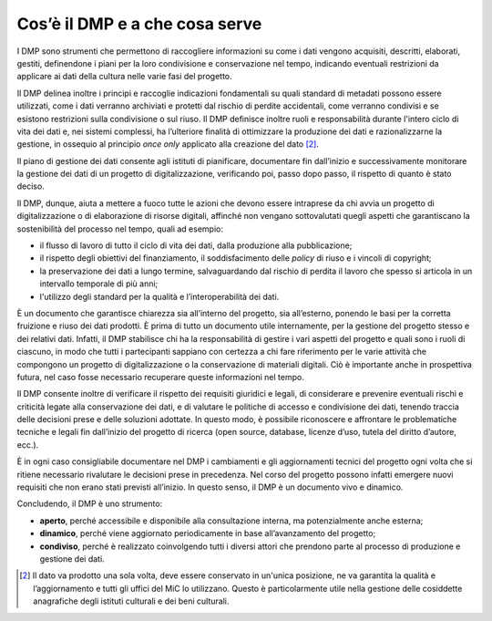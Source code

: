Cos’è il DMP e a che cosa serve
===============================

I DMP sono strumenti che permettono di raccogliere informazioni su come
i dati vengono acquisiti, descritti, elaborati, gestiti, definendone i
piani per la loro condivisione e conservazione nel tempo, indicando
eventuali restrizioni da applicare ai dati della cultura nelle varie
fasi del progetto.

Il DMP delinea inoltre i principi e raccoglie indicazioni fondamentali
su quali standard di metadati possono essere utilizzati, come i dati
verranno archiviati e protetti dal rischio di perdite accidentali, come
verranno condivisi e se esistono restrizioni sulla condivisione o sul
riuso. Il DMP definisce inoltre ruoli e responsabilità durante l'intero
ciclo di vita dei dati e, nei sistemi complessi, ha l’ulteriore finalità
di ottimizzare la produzione dei dati e razionalizzarne la gestione, in
ossequio al principio *once only* applicato alla creazione del
dato [2]_.

Il piano di gestione dei dati consente agli istituti di pianificare,
documentare fin dall’inizio e successivamente monitorare la gestione dei
dati di un progetto di digitalizzazione, verificando poi, passo dopo passo, il rispetto di quanto è stato deciso.

Il DMP, dunque, aiuta a mettere a fuoco tutte le azioni che devono
essere intraprese da chi avvia un progetto di digitalizzazione o di
elaborazione di risorse digitali, affinché non vengano sottovalutati
quegli aspetti che garantiscano la sostenibilità del processo nel tempo,
quali ad esempio:

-  il flusso di lavoro di tutto il ciclo di vita dei dati, dalla
   produzione alla pubblicazione;

-  il rispetto degli obiettivi del finanziamento, il soddisfacimento
   delle *policy* di riuso e i vincoli di copyright;

-  la preservazione dei dati a lungo termine, salvaguardando dal rischio
   di perdita il lavoro che spesso si articola in un intervallo
   temporale di più anni;

-  l'utilizzo degli standard per la qualità e l’interoperabilità dei
   dati.

È un documento che garantisce chiarezza sia all’interno del progetto,
sia all’esterno, ponendo le basi per la corretta fruizione e riuso dei
dati prodotti. È prima di tutto un documento utile internamente, per la
gestione del progetto stesso e dei relativi dati. Infatti, il DMP
stabilisce chi ha la responsabilità di gestire i vari aspetti del
progetto e quali sono i ruoli di ciascuno, in modo che tutti i
partecipanti sappiano con certezza a chi fare riferimento per le varie
attività che compongono un progetto di digitalizzazione o la
conservazione di materiali digitali. Ciò è importante anche in
prospettiva futura, nel caso fosse necessario recuperare queste
informazioni nel tempo.

Il DMP consente inoltre di verificare il rispetto dei requisiti
giuridici e legali, di considerare e prevenire eventuali rischi e
criticità legate alla conservazione dei dati, e di valutare le politiche
di accesso e condivisione dei dati, tenendo traccia delle decisioni
prese e delle soluzioni adottate. In questo modo, è possibile
riconoscere e affrontare le problematiche tecniche e legali fin
dall’inizio del progetto di ricerca (open source, database, licenze
d’uso, tutela del diritto d’autore, ecc.).

È in ogni caso consigliabile documentare nel DMP i cambiamenti e gli
aggiornamenti tecnici del progetto ogni volta che si ritiene necessario
rivalutare le decisioni prese in precedenza. Nel corso del progetto
possono infatti emergere nuovi requisiti che non erano stati previsti
all’inizio. In questo senso, il DMP è un documento vivo e dinamico.

Concludendo, il DMP è uno strumento:

-  **aperto**, perché accessibile e disponibile alla consultazione
   interna, ma potenzialmente anche esterna;

-  **dinamico**, perché viene aggiornato periodicamente in base
   all’avanzamento del progetto;

-  **condiviso**, perché è realizzato coinvolgendo tutti i diversi
   attori che prendono parte al processo di produzione e gestione dei
   dati.

.. [2] Il dato va prodotto una sola volta, deve essere conservato in
   un'unica posizione, ne va garantita la qualità e l’aggiornamento e
   tutti gli uffici del MiC lo utilizzano. Questo è particolarmente
   utile nella gestione delle cosiddette anagrafiche degli istituti
   culturali e dei beni culturali.
